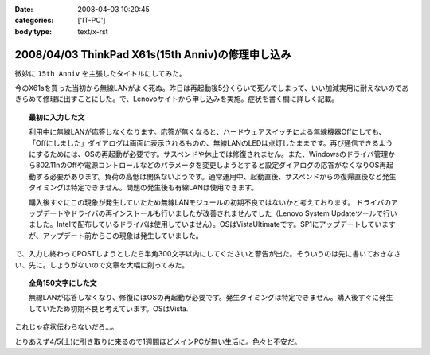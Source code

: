 :date: 2008-04-03 10:20:45
:categories: ['IT-PC']
:body type: text/x-rst

==================================================
2008/04/03 ThinkPad X61s(15th Anniv)の修理申し込み
==================================================

微妙に ``15th Anniv`` を主張したタイトルにしてみた。

今のX61sを買った当初から無線LANがよく死ぬ。昨日は再起動後5分くらいで死んでしまって、いい加減実用に耐えないのであきらめて修理に出すことにした。で、Lenovoサイトから申し込みを実施。症状を書く欄に詳しく記載。

.. Topic:: 最初に入力した文

  利用中に無線LANが応答しなくなります。応答が無くなると、ハードウェアスイッチによる無線機器Offにしても、「Offにしました」ダイアログは画面に表示されるものの、無線LANのLEDは点灯したままです。再び通信できるようにするためには、OSの再起動が必要です。サスペンドや休止では修復されません。また、Windowsのドライバ管理から802.11nのOffや電源コントロールなどのパラメータを変更しようとすると設定ダイアログの応答がなくなりOS再起動する必要があります。負荷の高低は関係ないようです。通常運用中、起動直後、サスペンドからの復帰直後など発生タイミングは特定できません。問題の発生後も有線LANは使用できます。

  購入後すぐにこの現象が発生していたため無線LANモジュールの初期不良ではないかと考えております。
  ドライバのアップデートやドライバの再インストールも行いましたが改善されませんでした（Lenovo System Updateツールで行いました。Intelで配布しているドライバは使用していません）。OSはVistaUltimateです。SP1にアップデートしていますが、アップデート前からこの現象は発生していました。

で、入力し終わってPOSTしようとしたら半角300文字以内にしてくださいと警告が出た。そういうのは先に書いておきなさい、先に。しょうがないので文章を大幅に削ってみた。

.. Topic:: 全角150文字にした文

  無線LANが応答しなくなり、修復にはOSの再起動が必要です。発生タイミングは特定できません。購入後すぐに発生していたため初期不良と考えています。OSはVista.


これじゃ症状伝わらないだろ...。

とりあえず4/5(土)に引き取りに来るので1週間ほどメインPCが無い生活に。色々と不安だ。


.. :extend type: text/html
.. :extend:
